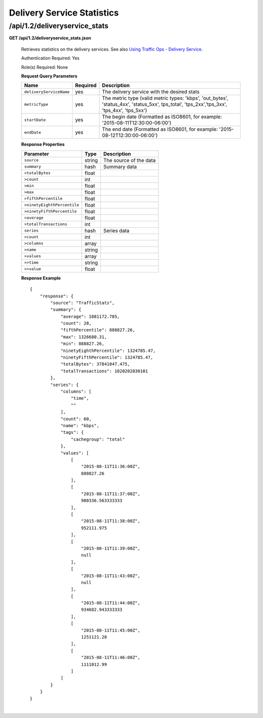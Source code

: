 .. 
.. Copyright 2015 Comcast Cable Communications Management, LLC
.. 
.. Licensed under the Apache License, Version 2.0 (the "License");
.. you may not use this file except in compliance with the License.
.. You may obtain a copy of the License at
.. 
..     http://www.apache.org/licenses/LICENSE-2.0
.. 
.. Unless required by applicable law or agreed to in writing, software
.. distributed under the License is distributed on an "AS IS" BASIS,
.. WITHOUT WARRANTIES OR CONDITIONS OF ANY KIND, either express or implied.
.. See the License for the specific language governing permissions and
.. limitations under the License.
.. 


.. _to-api-v12-ds-stats:

Delivery Service Statistics
===========================

.. _to-api-v12-ds-stats-route:

/api/1.2/deliveryservice_stats
++++++++++++++++++++++++++++++

**GET /api/1.2/deliveryservice_stats.json**

  Retrieves statistics on the delivery services. See also `Using Traffic Ops - Delivery Service <http://trafficcontrol.apache.org/docs/latest/admin/traffic_ops_using.html#delivery-service>`_.

  Authentication Required: Yes

  Role(s) Required: None

  **Request Query Parameters**

  +--------------------------+----------+----------------------------------------------------------------------------------------------------------------------------------------------+
  |    Name                  | Required |              Description                                                                                                                     |
  +==========================+==========+==============================================================================================================================================+
  | ``deliveryServiceName``  | yes      | The delivery service with the desired stats                                                                                                  |
  +--------------------------+----------+----------------------------------------------------------------------------------------------------------------------------------------------+
  | ``metricType``           | yes      | The metric type (valid metric types: 'kbps', 'out_bytes', 'status_4xx', 'status_5xx', tps_total', 'tps_2xx','tps_3xx', 'tps_4xx', 'tps_5xx') |
  +--------------------------+----------+----------------------------------------------------------------------------------------------------------------------------------------------+
  | ``startDate``            | yes      | The begin date (Formatted as ISO8601, for example: '2015-08-11T12:30:00-06:00')                                                              |
  +--------------------------+----------+----------------------------------------------------------------------------------------------------------------------------------------------+
  | ``endDate``              | yes      | The end date (Formatted as ISO8601, for example: '2015-08-12T12:30:00-06:00')                                                                |
  +--------------------------+----------+----------------------------------------------------------------------------------------------------------------------------------------------+

  **Response Properties**

  +----------------------------+---------------+-----------------------------------------------------------------------------------------+
  | Parameter                  | Type          | Description                                                                             |
  +============================+===============+=========================================================================================+
  |``source``                  | string        | The source of the data                                                                  |
  +----------------------------+---------------+-----------------------------------------------------------------------------------------+
  |``summary``                 | hash          | Summary data                                                                            |
  +----------------------------+---------------+-----------------------------------------------------------------------------------------+
  |``>totalBytes``             | float         |                                                                                         |
  +----------------------------+---------------+-----------------------------------------------------------------------------------------+
  |``>count``                  | int           |                                                                                         |
  +----------------------------+---------------+-----------------------------------------------------------------------------------------+
  |``>min``                    | float         |                                                                                         |
  +----------------------------+---------------+-----------------------------------------------------------------------------------------+
  |``>max``                    | float         |                                                                                         |
  +----------------------------+---------------+-----------------------------------------------------------------------------------------+
  |``>fifthPercentile``        | float         |                                                                                         |
  +----------------------------+---------------+-----------------------------------------------------------------------------------------+
  |``>ninetyEighthPercentile`` | float         |                                                                                         |
  +----------------------------+---------------+-----------------------------------------------------------------------------------------+
  |``>ninetyFifthPercentile``  | float         |                                                                                         |
  +----------------------------+---------------+-----------------------------------------------------------------------------------------+
  |``>average``                | float         |                                                                                         |
  +----------------------------+---------------+-----------------------------------------------------------------------------------------+
  |``>totalTransactions``      | int           |                                                                                         |
  +----------------------------+---------------+-----------------------------------------------------------------------------------------+
  |``series``                  | hash          | Series data                                                                             |
  +----------------------------+---------------+-----------------------------------------------------------------------------------------+
  |``>count``                  | int           |                                                                                         |
  +----------------------------+---------------+-----------------------------------------------------------------------------------------+
  |``>columns``                | array         |                                                                                         |
  +----------------------------+---------------+-----------------------------------------------------------------------------------------+
  |``>name``                   | string        |                                                                                         |
  +----------------------------+---------------+-----------------------------------------------------------------------------------------+
  |``>values``                 | array         |                                                                                         |
  +----------------------------+---------------+-----------------------------------------------------------------------------------------+
  |``>>time``                  | string        |                                                                                         |
  +----------------------------+---------------+-----------------------------------------------------------------------------------------+
  |``>>value``                 | float         |                                                                                         |
  +----------------------------+---------------+-----------------------------------------------------------------------------------------+

  **Response Example** ::

                {
                    "response": {
                        "source": "TrafficStats",
                        "summary": {
                            "average": 1081172.785,
                            "count": 28,
                            "fifthPercentile": 888827.26,
                            "max": 1326680.31,
                            "min": 888827.26,
                            "ninetyEighthPercentile": 1324785.47,
                            "ninetyFifthPercentile": 1324785.47,
                            "totalBytes": 37841047.475,
                            "totalTransactions": 1020202030101
                        },
                        "series": {
                            "columns": [
                                "time",
                                ""
                            ],
                            "count": 60,
                            "name": "kbps",
                            "tags": {
                                "cachegroup": "total"
                            },
                            "values": [
                                [
                                    "2015-08-11T11:36:00Z",
                                    888827.26
                                ],
                                [
                                    "2015-08-11T11:37:00Z",
                                    980336.563333333
                                ],
                                [
                                    "2015-08-11T11:38:00Z",
                                    952111.975
                                ],
                                [
                                    "2015-08-11T11:39:00Z",
                                    null
                                ],
                                [
                                    "2015-08-11T11:43:00Z",
                                    null
                                ],
                                [
                                    "2015-08-11T11:44:00Z",
                                    934682.943333333
                                ],
                                [
                                    "2015-08-11T11:45:00Z",
                                    1251121.28
                                ],
                                [
                                    "2015-08-11T11:46:00Z",
                                    1111012.99
                                ]
                            ]
                        }
                    }
                }

|
